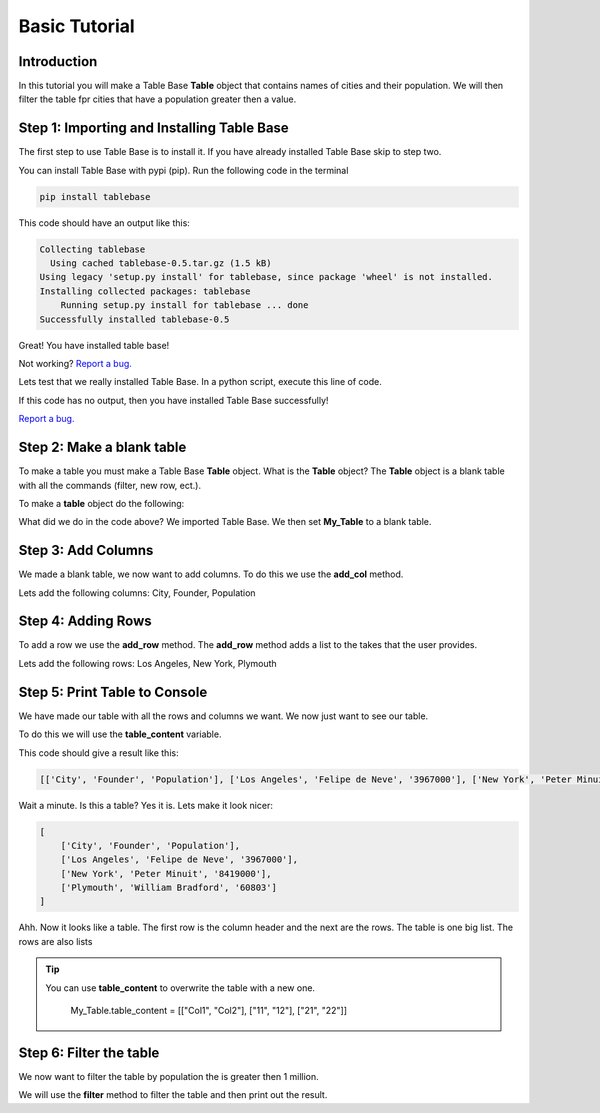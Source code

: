 Basic Tutorial
===============

Introduction
-------------

In this tutorial you will make a Table Base **Table** object that contains
names of cities and their population. We will then filter the table
fpr cities that have a population greater then a value.


Step 1: Importing and Installing Table Base
--------------------------------------------

The first step to use Table Base is to install it. If you have already
installed Table Base skip to step two.

You can install Table Base with pypi (pip). Run the following code in the
terminal

.. code-block:: bash

    pip install tablebase

This code should have an output like this:

.. code-block:: bash

    Collecting tablebase
      Using cached tablebase-0.5.tar.gz (1.5 kB)
    Using legacy 'setup.py install' for tablebase, since package 'wheel' is not installed.
    Installing collected packages: tablebase
        Running setup.py install for tablebase ... done
    Successfully installed tablebase-0.5

Great! You have installed table base!

Not working? `Report a bug. <https://github.com/sasmlange/tablebase/issues>`_

Lets test that we really installed Table Base. In a python script, execute
this line of code.

.. code-block:: python
    :emphasize-lines: 1

    import tablebase

If this code has no output, then you have installed Table Base successfully!

`Report a bug. <https://github.com/sasmlange/tablebase/issues>`_


Step 2: Make a blank table
---------------------------

To make a table you must make a Table Base **Table** object. What is the
**Table** object? The **Table** object is a blank table with all the
commands (filter, new row, ect.).

To make a **table** object do the following:

.. code-block:: python
    :emphasize-lines: 3

    import tablebase

    My_Table = tablebase.Table()

What did we do in the code above? We imported Table Base. We then set
**My_Table** to a blank table.

Step 3: Add Columns
--------------------

We made a blank table, we now want to add columns. To do this we use the
**add_col** method.

Lets add the following columns: City, Founder, Population

.. code-block:: python
    :emphasize-lines: 5, 6, 7

    import tablebase

    My_Table = tablebase.Table()

    My_Table.add_col("City")
    My_Table.add_col("Founder")
    My_Table.add_col("Population")

Step 4: Adding Rows
--------------------------

To add a row we use the **add_row** method. The **add_row** method adds a
list to the takes that the user provides.

Lets add the following rows: Los Angeles, New York, Plymouth

.. code-block::
    :emphasize-lines: 9, 10, 11

    import tablebase

    My_Table = tablebase.Table()

    My_Table.add_col("City")
    My_Table.add_col("Founder")
    My_Table.add_col("Population")

    My_Table.add_row(["Los Angeles", "Felipe de Neve", "3967000"])
    My_Table.add_row(["New York", "Peter Minuit", "8419000"])
    My_Table.add_row(["Plymouth", "William Bradford", "60803"])


Step 5: Print Table to Console
------------------------------

We have made our table with all the rows and columns we want. We now just
want to see our table.

To do this we will use the **table_content** variable.

.. code-block:: python
    :emphasize-lines: 13

    import tablebase

    My_Table = tablebase.Table()

    My_Table.add_col("City")
    My_Table.add_col("Founder")
    My_Table.add_col("Population")

    My_Table.add_row(["Los Angeles", "Felipe de Neve", "3967000"])
    My_Table.add_row(["New York", "Peter Minuit", "8419000"])
    My_Table.add_row(["Plymouth", "William Bradford", "60803"])

    print(My_Table.table_content)

This code should give a result like this:

.. code-block:: bash

    [['City', 'Founder', 'Population'], ['Los Angeles', 'Felipe de Neve', '3967000'], ['New York', 'Peter Minuit', '8419000'], ['Plymouth', 'William Bradford', '60803']]

Wait a minute. Is this a table? Yes it is. Lets make it look nicer:

.. code-block:: bash

    [
        ['City', 'Founder', 'Population'],
        ['Los Angeles', 'Felipe de Neve', '3967000'],
        ['New York', 'Peter Minuit', '8419000'],
        ['Plymouth', 'William Bradford', '60803']
    ]

Ahh. Now it looks like a table. The first row is the column header and the
next are the rows. The table is one big list. The rows are also lists


.. tip::

    You can use **table_content** to overwrite the table with a new one.

        My_Table.table_content = [["Col1", "Col2"], ["11", "12"], ["21", "22"]]

Step 6: Filter the table
-------------------------

We now want to filter the table by population the is greater then 1
million.

We will use the **filter** method to filter the table and then print out the result.

.. code-block:: python
    :emphasize-lines: 15

    import tablebase

    My_Table = tablebase.Table()

    My_Table.add_col("City")
    My_Table.add_col("Founder")
    My_Table.add_col("Population")

    My_Table.add_row(["Los Angeles", "Felipe de Neve", "3967000"])
    My_Table.add_row(["New York", "Peter Minuit", "8419000"])
    My_Table.add_row(["Plymouth", "William Bradford", "60803"])

    print(My_Table.table_content)

    print(May_Table.filter("Population"))